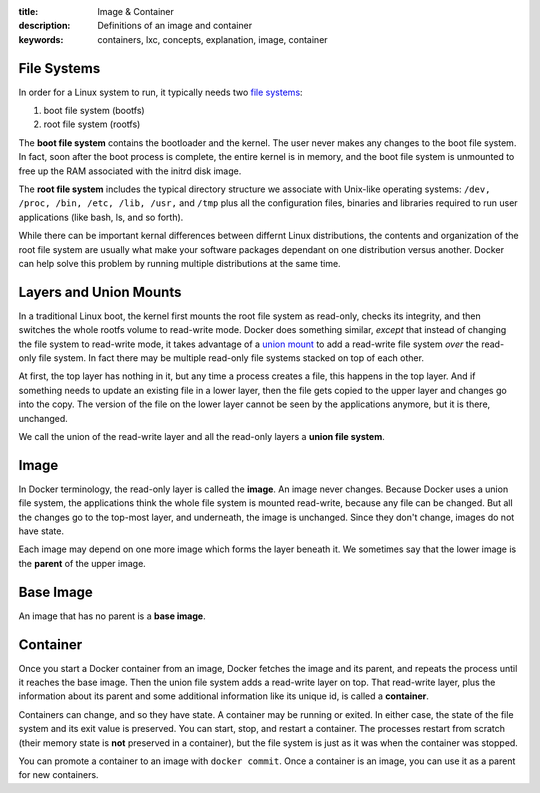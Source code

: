 :title: Image & Container
:description: Definitions of an image and container
:keywords: containers, lxc, concepts, explanation, image, container

File Systems
============

.. image:: images/docker-filesystems-generic.png

In order for a Linux system to run, it typically needs two `file
systems <http://en.wikipedia.org/wiki/Filesystem>`_:

1. boot file system (bootfs)
2. root file system (rootfs)

The **boot file system** contains the bootloader and the kernel. The
user never makes any changes to the boot file system. In fact, soon
after the boot process is complete, the entire kernel is in memory,
and the boot file system is unmounted to free up the RAM associated
with the initrd disk image.

The **root file system** includes the typical directory structure we
associate with Unix-like operating systems: ``/dev, /proc, /bin, /etc,
/lib, /usr,`` and ``/tmp`` plus all the configuration files, binaries
and libraries required to run user applications (like bash, ls, and so
forth). 

While there can be important kernal differences between differnt Linux
distributions, the contents and organization of the root file system
are usually what make your software packages dependant on one
distribution versus another. Docker can help solve this problem by
running multiple distributions at the same time.

.. image:: images/docker-filesystems-busyboxrw.png

Layers and Union Mounts
=======================

In a traditional Linux boot, the kernel first mounts the root file
system as read-only, checks its integrity, and then switches the whole
rootfs volume to read-write mode. Docker does something similar,
*except* that instead of changing the file system to read-write mode,
it takes advantage of a `union mount
<http://en.wikipedia.org/wiki/Union_mount>`_ to add a read-write file
system *over* the read-only file system. In fact there may be multiple
read-only file systems stacked on top of each other.

.. image:: images/docker-filesystems-debianrw.png

At first, the top layer has nothing in it, but any time a process
creates a file, this happens in the top layer. And if something needs
to update an existing file in a lower layer, then the file gets copied
to the upper layer and changes go into the copy. The version of the
file on the lower layer cannot be seen by the applications anymore,
but it is there, unchanged.

We call the union of the read-write layer and all the read-only layers
a **union file system**.

Image
=====

In Docker terminology, the read-only layer is called the
**image**. An image never changes. Because Docker uses a union file
system, the applications think the whole file system is mounted
read-write, because any file can be changed. But all the changes go to
the top-most layer, and underneath, the image is unchanged. Since they
don't change, images do not have state.

Each image may depend on one more image which forms the layer beneath
it. We sometimes say that the lower image is the **parent** of the
upper image.

Base Image
==========

An image that has no parent is a **base image**.

Container
=========

Once you start a Docker container from an image, Docker fetches the
image and its parent, and repeats the process until it reaches the
base image. Then the union file system adds a read-write layer on
top. That read-write layer, plus the information about its parent and
some additional information like its unique id, is called a
**container**. 

Containers can change, and so they have state. A container may be
running or exited. In either case, the state of the file system and
its exit value is preserved. You can start, stop, and restart a
container. The processes restart from scratch (their memory state is
**not** preserved in a container), but the file system is just as it
was when the container was stopped.

You can promote a container to an image with ``docker commit``. Once a
container is an image, you can use it as a parent for new containers.
